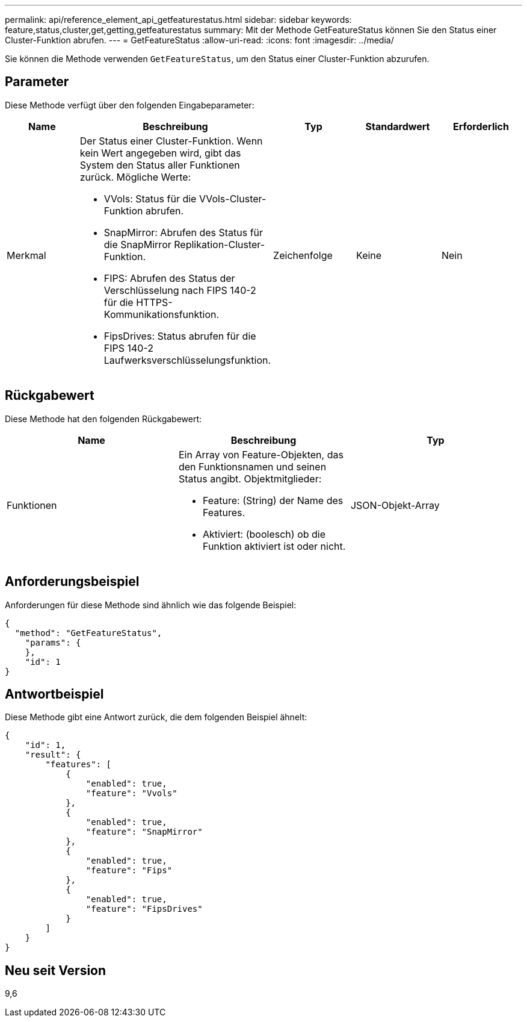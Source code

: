 ---
permalink: api/reference_element_api_getfeaturestatus.html 
sidebar: sidebar 
keywords: feature,status,cluster,get,getting,getfeaturestatus 
summary: Mit der Methode GetFeatureStatus können Sie den Status einer Cluster-Funktion abrufen. 
---
= GetFeatureStatus
:allow-uri-read: 
:icons: font
:imagesdir: ../media/


[role="lead"]
Sie können die Methode verwenden `GetFeatureStatus`, um den Status einer Cluster-Funktion abzurufen.



== Parameter

Diese Methode verfügt über den folgenden Eingabeparameter:

|===
| Name | Beschreibung | Typ | Standardwert | Erforderlich 


 a| 
Merkmal
 a| 
Der Status einer Cluster-Funktion. Wenn kein Wert angegeben wird, gibt das System den Status aller Funktionen zurück. Mögliche Werte:

* VVols: Status für die VVols-Cluster-Funktion abrufen.
* SnapMirror: Abrufen des Status für die SnapMirror Replikation-Cluster-Funktion.
* FIPS: Abrufen des Status der Verschlüsselung nach FIPS 140-2 für die HTTPS-Kommunikationsfunktion.
* FipsDrives: Status abrufen für die FIPS 140-2 Laufwerksverschlüsselungsfunktion.

 a| 
Zeichenfolge
 a| 
Keine
 a| 
Nein

|===


== Rückgabewert

Diese Methode hat den folgenden Rückgabewert:

|===
| Name | Beschreibung | Typ 


 a| 
Funktionen
 a| 
Ein Array von Feature-Objekten, das den Funktionsnamen und seinen Status angibt. Objektmitglieder:

* Feature: (String) der Name des Features.
* Aktiviert: (boolesch) ob die Funktion aktiviert ist oder nicht.

 a| 
JSON-Objekt-Array

|===


== Anforderungsbeispiel

Anforderungen für diese Methode sind ähnlich wie das folgende Beispiel:

[listing]
----
{
  "method": "GetFeatureStatus",
    "params": {
    },
    "id": 1
}
----


== Antwortbeispiel

Diese Methode gibt eine Antwort zurück, die dem folgenden Beispiel ähnelt:

[listing]
----
{
    "id": 1,
    "result": {
        "features": [
            {
                "enabled": true,
                "feature": "Vvols"
            },
            {
                "enabled": true,
                "feature": "SnapMirror"
            },
            {
                "enabled": true,
                "feature": "Fips"
            },
            {
                "enabled": true,
                "feature": "FipsDrives"
            }
        ]
    }
}
----


== Neu seit Version

9,6
